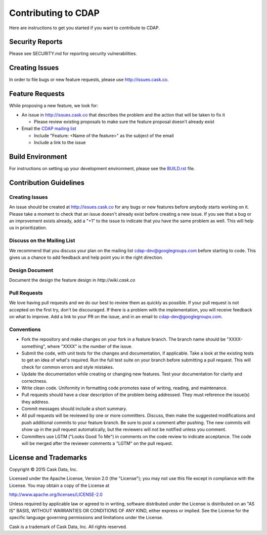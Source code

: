 ====================
Contributing to CDAP
====================

Here are instructions to get you started if you want to contribute to CDAP. 

Security Reports
================

Please see SECURITY.md for reporting security vulnerabilities.

Creating Issues
===============

In order to file bugs or new feature requests, please use http://issues.cask.co.

Feature Requests
================

While proposing a new feature, we look for:

* An issue in http://issues.cask.co that describes the problem and the action that will be taken to fix it

  * Please review existing proposals to make sure the feature proposal doesn't already exist

* Email the `CDAP mailing list <mailto:cdap-dev@googlegroups.com>`__ 

  * Include "Feature: <Name of the feature>" as the subject of the email
  * Include a link to the issue

Build Environment
=================

For instructions on setting up your development environment, please see the
`BUILD.rst <https://github.com/caskdata/cdap/blob/develop/BUILD.rst>`__ file.

Contribution Guidelines
=======================

Creating Issues
---------------
An issue should be created at http://issues.cask.co for any bugs or new features before anybody starts working on it. 
Please take a moment to check that an issue doesn't already exist before creating a new issue. 
If you see that a bug or an improvement exists already, add a "+1" to the issue to indicate that you have the same
problem as well. This will help us in prioritization.

Discuss on the Mailing List
---------------------------
We recommend that you discuss your plan on the mailing list 
`cdap-dev@googlegroups.com <mailto:cdap-dev@googlegroups.com>`__
before starting to code. This gives us a chance to add feedback and help point you in the right direction.

Design Document
---------------
Document the design the feature design in `http://wiki.cask.co` 

Pull Requests
-------------
We love having pull requests and we do our best to review them as quickly as possible. 
If your pull request is not accepted on the first try, don't be discouraged. 
If there is a problem with the implementation, you will receive feedback on what to improve.
Add a link to your PR on the issue, and in an email to `cdap-dev@googlegroups.com <mailto:cdap-dev@googlegroups.com>`__.

Conventions
-----------
* Fork the repository and make changes on your fork in a feature branch. The branch name should be 
  "XXXX-something", where "XXXX" is the number of the issue. 

* Submit the code, with unit tests for the changes and documentation, if applicable. Take a look at 
  the existing tests to get an idea of what's required. 
  Run the full test suite on your branch before submitting a pull request.
  This will check for common errors and style mistakes.

* Update the documentation while creating or changing new features. 
  Test your documentation for clarity and correctness.

* Write clean code. Uniformity in formatting code promotes ease of writing, reading, and maintenance. 

* Pull requests should have a clear description of the problem being addressed. 
  They must reference the issue(s) they address.

* Commit messages should include a short summary. 

* All pull requests will be reviewed by one or more committers. Discuss, then make the
  suggested modifications and push additional commits to your feature branch. Be
  sure to post a comment after pushing. The new commits will show up in the pull
  request automatically, but the reviewers will not be notified unless you comment. 

* Committers use LGTM ("Looks Good To Me") in comments on the code review to indicate acceptance. 
  The code will be merged after the reviewer comments a "LGTM" on the pull request.


License and Trademarks
======================

Copyright © 2015 Cask Data, Inc.

Licensed under the Apache License, Version 2.0 (the "License"); you may not use this file except
in compliance with the License. You may obtain a copy of the License at

http://www.apache.org/licenses/LICENSE-2.0

Unless required by applicable law or agreed to in writing, software distributed under the
License is distributed on an "AS IS" BASIS, WITHOUT WARRANTIES OR CONDITIONS OF ANY KIND,
either express or implied. See the License for the specific language governing permissions
and limitations under the License.

Cask is a trademark of Cask Data, Inc. All rights reserved.
